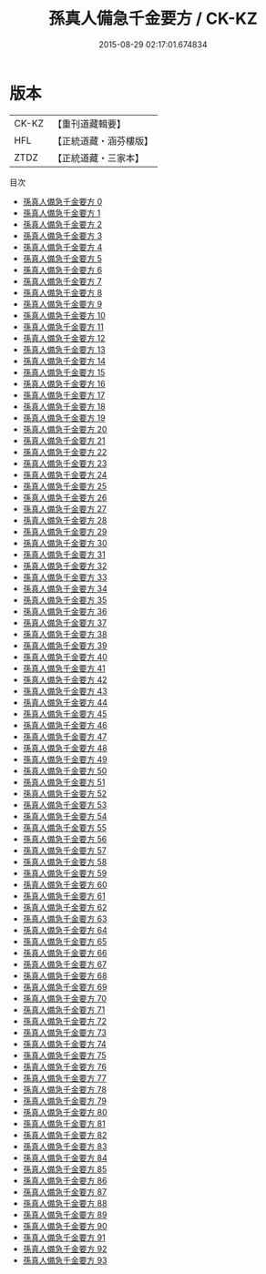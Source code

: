 #+TITLE: 孫真人備急千金要方 / CK-KZ

#+DATE: 2015-08-29 02:17:01.674834
* 版本
 |     CK-KZ|【重刊道藏輯要】|
 |       HFL|【正統道藏・涵芬樓版】|
 |      ZTDZ|【正統道藏・三家本】|
目次
 - [[file:KR5e0065_000.txt][孫真人備急千金要方 0]]
 - [[file:KR5e0065_001.txt][孫真人備急千金要方 1]]
 - [[file:KR5e0065_002.txt][孫真人備急千金要方 2]]
 - [[file:KR5e0065_003.txt][孫真人備急千金要方 3]]
 - [[file:KR5e0065_004.txt][孫真人備急千金要方 4]]
 - [[file:KR5e0065_005.txt][孫真人備急千金要方 5]]
 - [[file:KR5e0065_006.txt][孫真人備急千金要方 6]]
 - [[file:KR5e0065_007.txt][孫真人備急千金要方 7]]
 - [[file:KR5e0065_008.txt][孫真人備急千金要方 8]]
 - [[file:KR5e0065_009.txt][孫真人備急千金要方 9]]
 - [[file:KR5e0065_010.txt][孫真人備急千金要方 10]]
 - [[file:KR5e0065_011.txt][孫真人備急千金要方 11]]
 - [[file:KR5e0065_012.txt][孫真人備急千金要方 12]]
 - [[file:KR5e0065_013.txt][孫真人備急千金要方 13]]
 - [[file:KR5e0065_014.txt][孫真人備急千金要方 14]]
 - [[file:KR5e0065_015.txt][孫真人備急千金要方 15]]
 - [[file:KR5e0065_016.txt][孫真人備急千金要方 16]]
 - [[file:KR5e0065_017.txt][孫真人備急千金要方 17]]
 - [[file:KR5e0065_018.txt][孫真人備急千金要方 18]]
 - [[file:KR5e0065_019.txt][孫真人備急千金要方 19]]
 - [[file:KR5e0065_020.txt][孫真人備急千金要方 20]]
 - [[file:KR5e0065_021.txt][孫真人備急千金要方 21]]
 - [[file:KR5e0065_022.txt][孫真人備急千金要方 22]]
 - [[file:KR5e0065_023.txt][孫真人備急千金要方 23]]
 - [[file:KR5e0065_024.txt][孫真人備急千金要方 24]]
 - [[file:KR5e0065_025.txt][孫真人備急千金要方 25]]
 - [[file:KR5e0065_026.txt][孫真人備急千金要方 26]]
 - [[file:KR5e0065_027.txt][孫真人備急千金要方 27]]
 - [[file:KR5e0065_028.txt][孫真人備急千金要方 28]]
 - [[file:KR5e0065_029.txt][孫真人備急千金要方 29]]
 - [[file:KR5e0065_030.txt][孫真人備急千金要方 30]]
 - [[file:KR5e0065_031.txt][孫真人備急千金要方 31]]
 - [[file:KR5e0065_032.txt][孫真人備急千金要方 32]]
 - [[file:KR5e0065_033.txt][孫真人備急千金要方 33]]
 - [[file:KR5e0065_034.txt][孫真人備急千金要方 34]]
 - [[file:KR5e0065_035.txt][孫真人備急千金要方 35]]
 - [[file:KR5e0065_036.txt][孫真人備急千金要方 36]]
 - [[file:KR5e0065_037.txt][孫真人備急千金要方 37]]
 - [[file:KR5e0065_038.txt][孫真人備急千金要方 38]]
 - [[file:KR5e0065_039.txt][孫真人備急千金要方 39]]
 - [[file:KR5e0065_040.txt][孫真人備急千金要方 40]]
 - [[file:KR5e0065_041.txt][孫真人備急千金要方 41]]
 - [[file:KR5e0065_042.txt][孫真人備急千金要方 42]]
 - [[file:KR5e0065_043.txt][孫真人備急千金要方 43]]
 - [[file:KR5e0065_044.txt][孫真人備急千金要方 44]]
 - [[file:KR5e0065_045.txt][孫真人備急千金要方 45]]
 - [[file:KR5e0065_046.txt][孫真人備急千金要方 46]]
 - [[file:KR5e0065_047.txt][孫真人備急千金要方 47]]
 - [[file:KR5e0065_048.txt][孫真人備急千金要方 48]]
 - [[file:KR5e0065_049.txt][孫真人備急千金要方 49]]
 - [[file:KR5e0065_050.txt][孫真人備急千金要方 50]]
 - [[file:KR5e0065_051.txt][孫真人備急千金要方 51]]
 - [[file:KR5e0065_052.txt][孫真人備急千金要方 52]]
 - [[file:KR5e0065_053.txt][孫真人備急千金要方 53]]
 - [[file:KR5e0065_054.txt][孫真人備急千金要方 54]]
 - [[file:KR5e0065_055.txt][孫真人備急千金要方 55]]
 - [[file:KR5e0065_056.txt][孫真人備急千金要方 56]]
 - [[file:KR5e0065_057.txt][孫真人備急千金要方 57]]
 - [[file:KR5e0065_058.txt][孫真人備急千金要方 58]]
 - [[file:KR5e0065_059.txt][孫真人備急千金要方 59]]
 - [[file:KR5e0065_060.txt][孫真人備急千金要方 60]]
 - [[file:KR5e0065_061.txt][孫真人備急千金要方 61]]
 - [[file:KR5e0065_062.txt][孫真人備急千金要方 62]]
 - [[file:KR5e0065_063.txt][孫真人備急千金要方 63]]
 - [[file:KR5e0065_064.txt][孫真人備急千金要方 64]]
 - [[file:KR5e0065_065.txt][孫真人備急千金要方 65]]
 - [[file:KR5e0065_066.txt][孫真人備急千金要方 66]]
 - [[file:KR5e0065_067.txt][孫真人備急千金要方 67]]
 - [[file:KR5e0065_068.txt][孫真人備急千金要方 68]]
 - [[file:KR5e0065_069.txt][孫真人備急千金要方 69]]
 - [[file:KR5e0065_070.txt][孫真人備急千金要方 70]]
 - [[file:KR5e0065_071.txt][孫真人備急千金要方 71]]
 - [[file:KR5e0065_072.txt][孫真人備急千金要方 72]]
 - [[file:KR5e0065_073.txt][孫真人備急千金要方 73]]
 - [[file:KR5e0065_074.txt][孫真人備急千金要方 74]]
 - [[file:KR5e0065_075.txt][孫真人備急千金要方 75]]
 - [[file:KR5e0065_076.txt][孫真人備急千金要方 76]]
 - [[file:KR5e0065_077.txt][孫真人備急千金要方 77]]
 - [[file:KR5e0065_078.txt][孫真人備急千金要方 78]]
 - [[file:KR5e0065_079.txt][孫真人備急千金要方 79]]
 - [[file:KR5e0065_080.txt][孫真人備急千金要方 80]]
 - [[file:KR5e0065_081.txt][孫真人備急千金要方 81]]
 - [[file:KR5e0065_082.txt][孫真人備急千金要方 82]]
 - [[file:KR5e0065_083.txt][孫真人備急千金要方 83]]
 - [[file:KR5e0065_084.txt][孫真人備急千金要方 84]]
 - [[file:KR5e0065_085.txt][孫真人備急千金要方 85]]
 - [[file:KR5e0065_086.txt][孫真人備急千金要方 86]]
 - [[file:KR5e0065_087.txt][孫真人備急千金要方 87]]
 - [[file:KR5e0065_088.txt][孫真人備急千金要方 88]]
 - [[file:KR5e0065_089.txt][孫真人備急千金要方 89]]
 - [[file:KR5e0065_090.txt][孫真人備急千金要方 90]]
 - [[file:KR5e0065_091.txt][孫真人備急千金要方 91]]
 - [[file:KR5e0065_092.txt][孫真人備急千金要方 92]]
 - [[file:KR5e0065_093.txt][孫真人備急千金要方 93]]
